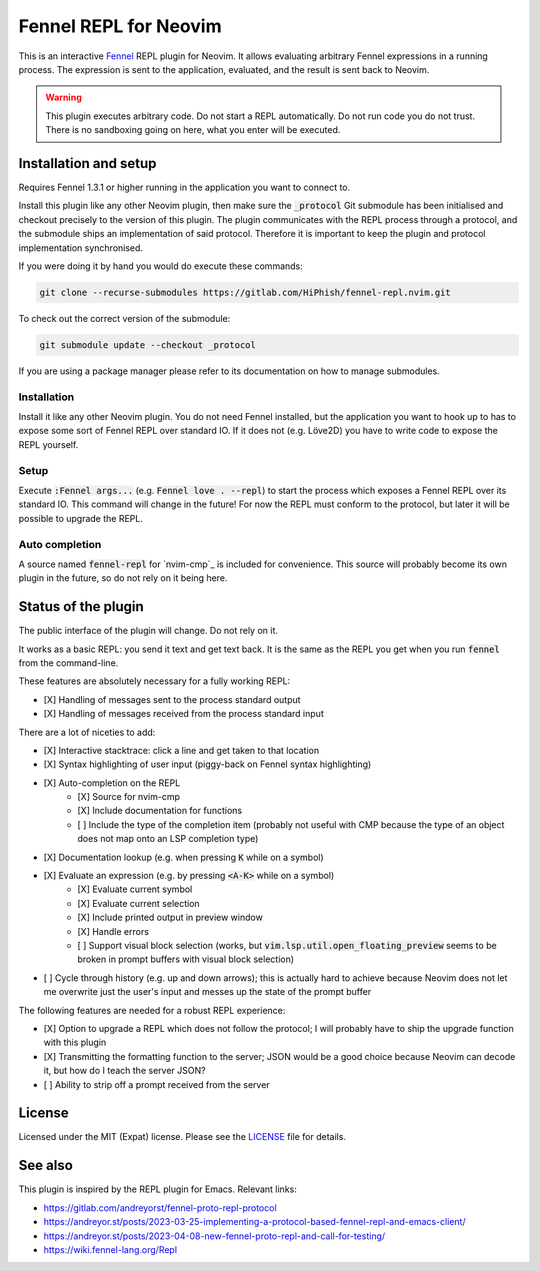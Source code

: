.. default-role:: code

########################
 Fennel REPL for Neovim
########################

This is an interactive `Fennel`_ REPL plugin for Neovim.  It allows evaluating
arbitrary Fennel expressions in a running process.  The expression is sent to
the application, evaluated, and the result is sent back to Neovim.

.. warning::

   This plugin executes arbitrary code.  Do not start a REPL automatically.  Do
   not run code you do not trust.  There is no sandboxing going on here, what
   you enter will be executed.


Installation and setup
######################

Requires Fennel 1.3.1 or higher running in the application you want to connect
to.

Install this plugin like any other Neovim plugin, then make sure the
`_protocol` Git submodule has been initialised and checkout precisely to the
version of this plugin.  The plugin communicates with the REPL process through
a protocol, and the submodule ships an implementation of said protocol.
Therefore it is important to keep the plugin and protocol implementation
synchronised.

If you were doing it by hand you would do execute these commands:

.. code:: sh

   git clone --recurse-submodules https://gitlab.com/HiPhish/fennel-repl.nvim.git

To check out the correct version of the submodule:

.. code:: sh

   git submodule update --checkout _protocol

If you are using a package manager please refer to its documentation on how to
manage submodules.

Installation
============

Install it like any other Neovim plugin.  You do not need Fennel installed, but
the application you want to hook up to has to expose some sort of Fennel REPL
over standard IO. If it does not (e.g. Löve2D) you have to write code to expose
the REPL yourself.

Setup
=====

Execute `:Fennel args...` (e.g. `Fennel love . --repl`) to start the process
which exposes a Fennel REPL over its standard IO.  This command will change in
the future!  For now the REPL must conform to the protocol, but later it will
be possible to upgrade the REPL.

Auto completion
===============

A source named `fennel-repl` for `nvim-cmp`_ is included for convenience.  This
source will probably become its own plugin in the future, so do not rely on it
being here.


Status of the plugin
####################

The public interface of the plugin will change.  Do not rely on it.

It works as a basic REPL: you send it text and get text back.  It is the same
as the REPL you get when you run `fennel` from the command-line.

These features are absolutely necessary for a fully working REPL:

- [X] Handling of messages sent to the process standard output
- [X] Handling of messages received from the process standard input

There are a lot of niceties to add:

- [X] Interactive stacktrace: click a line and get taken to that location
- [X] Syntax highlighting of user input (piggy-back on Fennel syntax
  highlighting)
- [X] Auto-completion on the REPL
   - [X] Source for nvim-cmp
   - [X] Include documentation for functions
   - [ ] Include the type of the completion item (probably not useful with CMP
     because the type of an object does not map onto an LSP completion type)
- [X] Documentation lookup (e.g. when pressing `K` while on a symbol)
- [X] Evaluate an expression (e.g. by pressing `<A-K>` while on a symbol)
   - [X] Evaluate current symbol
   - [X] Evaluate current selection
   - [X] Include printed output in preview window
   - [X] Handle errors
   - [ ] Support visual block selection (works, but
     `vim.lsp.util.open_floating_preview` seems to be broken in prompt buffers
     with visual block selection)
- [ ] Cycle through history (e.g. up and down arrows); this is actually hard to
  achieve because Neovim does not let me overwrite just the user's input and
  messes up the state of the prompt buffer

The following features are needed for a robust REPL experience:

- [X] Option to upgrade a REPL which does not follow the protocol; I will
  probably have to ship the upgrade function with this plugin
- [X] Transmitting the formatting function to the server; JSON would be a good
  choice because Neovim can decode it, but how do I teach the server JSON?
- [ ] Ability to strip off a prompt received from the server


License
#######

Licensed under the MIT (Expat) license. Please see the `LICENSE`_ file for
details.


See also
########

This plugin is inspired by the REPL plugin for Emacs.  Relevant links:

- https://gitlab.com/andreyorst/fennel-proto-repl-protocol
- https://andreyor.st/posts/2023-03-25-implementing-a-protocol-based-fennel-repl-and-emacs-client/
- https://andreyor.st/posts/2023-04-08-new-fennel-proto-repl-and-call-for-testing/
- https://wiki.fennel-lang.org/Repl


.. _Fennel: https://fennel-lang.org/
